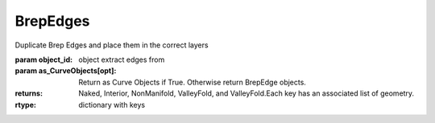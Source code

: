 BrepEdges
---------

.. py:Function:: BrepEdges(object_id, as_CurveObjects=True)


Duplicate Brep Edges and place them in the correct layers

:param object_id: object extract edges from
:param as_CurveObjects[opt]: Return as Curve Objects if True. Otherwise return BrepEdge objects.

:returns: Naked, Interior, NonManifold, ValleyFold, and ValleyFold.Each key has an associated list of geometry.

:rtype: dictionary with keys
